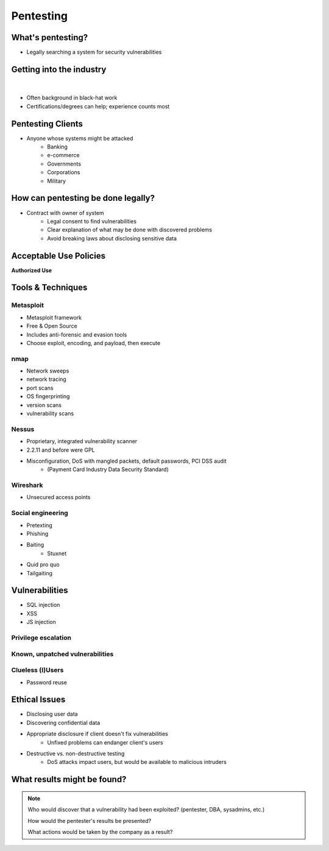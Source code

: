 ==========
Pentesting
==========

What's pentesting? 
==================

* Legally searching a system for security vulnerabilities

.. figure:: _static/whitehat_blackhat.jpg
    :align: center

Getting into the industry
=========================

|

.. figure:: _static/hacker.jpg
    :align: center
    :scale: 50%

* Often background in black-hat work
* Certifications/degrees can help; experience counts most

Pentesting Clients
==================

* Anyone whose systems might be attacked
    * Banking
    * e-commerce
    * Governments
    * Corporations
    * Military


How can pentesting be done legally?
===================================

* Contract with owner of system
    * Legal consent to find vulnerabilities
    * Clear explanation of what may be done with discovered problems
    * Avoid breaking laws about disclosing sensitive data

Acceptable Use Policies
=======================

**Authorized Use**

.. figure:: _static/osu_aup.png
    :align: center

Tools & Techniques
==================

Metasploit
----------

* Metasploit framework
* Free & Open Source
* Includes anti-forensic and evasion tools
* Choose exploit, encoding, and payload, then execute
  
.. figure:: metasploit_logo.png
    :align: center

nmap
----

* Network sweeps
* network tracing
* port scans
* OS fingerprinting
* version scans
* vulnerability scans

Nessus
------

* Proprietary, integrated vulnerability scanner
* 2.2.11 and before were GPL
* Misconfiguration, DoS with mangled packets, default passwords, PCI DSS audit
    * (Payment Card Industry Data Security Standard)

.. figure:: _static/nessus.png
    :align: center

Wireshark
---------

* Unsecured access points

Social engineering
------------------

.. figure:: _static/kid_dressed_as_pilot.jpg
    :align: right
    :scale: 60%

* Pretexting
* Phishing
* Baiting
    * Stuxnet
* Quid pro quo
* Tailgaiting

Vulnerabilities
===============

* SQL injection
* XSS
* JS injection

Privilege escalation
--------------------

Known, unpatched vulnerabilities
--------------------------------

Clueless (l)Users
-----------------

* Password reuse


Ethical Issues
==============

* Disclosing user data
* Discovering confidential data
* Appropriate disclosure if client doesn't fix vulnerabilities
    * Unfixed problems can endanger client's users
* Destructive vs. non-destructive testing
    * DoS attacks impact users, but would be available to malicious intruders

What results might be found? 
============================

.. note:: 
    Who would discover that a vulnerability had been exploited? (pentester, DBA, sysadmins, etc.)

    How would the pentester's results be presented?

    What actions would be taken by the company as a result?


